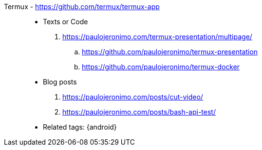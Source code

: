 [#termux]#Termux# - https://github.com/termux/termux-app::
* Texts or Code
. https://paulojeronimo.com/termux-presentation/multipage/
.. https://github.com/paulojeronimo/termux-presentation
.. https://github.com/paulojeronimo/termux-docker
* Blog posts
. https://paulojeronimo.com/posts/cut-video/
. https://paulojeronimo.com/posts/bash-api-test/
* Related tags: {android}
